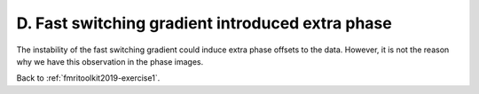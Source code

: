 .. _fmritoolkit2019-exercise1-answer-d:

D. Fast switching gradient introduced extra phase 
=================================================

The instability of the fast switching gradient could induce extra phase offsets to the data. However, it is not the reason why we have this observation in the phase images.

Back to :ref:`fmritoolkit2019-exercise1`.
